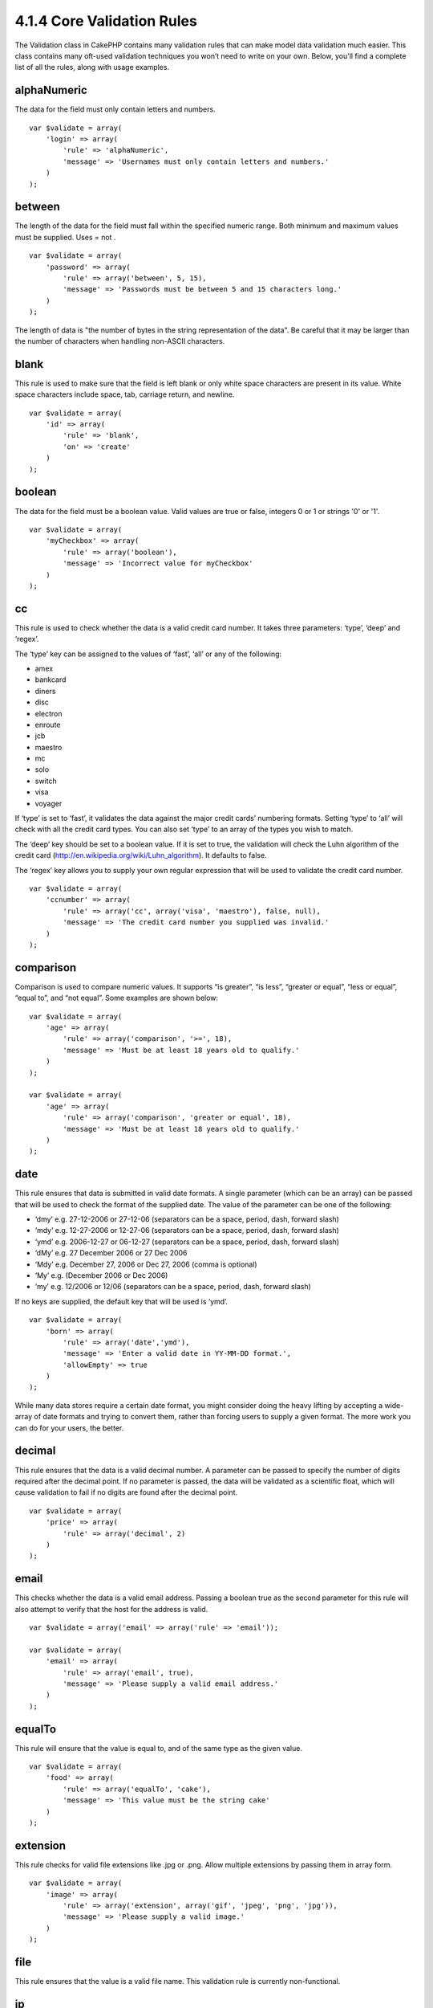 4.1.4 Core Validation Rules
---------------------------

The Validation class in CakePHP contains many validation rules that
can make model data validation much easier. This class contains
many oft-used validation techniques you won’t need to write on your
own. Below, you'll find a complete list of all the rules, along
with usage examples.

alphaNumeric
~~~~~~~~~~~~

The data for the field must only contain letters and numbers.

::

    var $validate = array(
        'login' => array(
            'rule' => 'alphaNumeric',
            'message' => 'Usernames must only contain letters and numbers.'
        )
    );

between
~~~~~~~

The length of the data for the field must fall within the specified
numeric range. Both minimum and maximum values must be supplied.
Uses
= not
.
::

    var $validate = array(
        'password' => array(
            'rule' => array('between', 5, 15),
            'message' => 'Passwords must be between 5 and 15 characters long.'
        )
    );

The length of data is "the number of bytes in the string
representation of the data". Be careful that it may be larger than
the number of characters when handling non-ASCII characters.

blank
~~~~~

This rule is used to make sure that the field is left blank or only
white space characters are present in its value. White space
characters include space, tab, carriage return, and newline.

::

    var $validate = array(
        'id' => array(
            'rule' => 'blank',
            'on' => 'create'
        )
    );

boolean
~~~~~~~

The data for the field must be a boolean value. Valid values are
true or false, integers 0 or 1 or strings '0' or '1'.

::

    var $validate = array(
        'myCheckbox' => array(
            'rule' => array('boolean'),
            'message' => 'Incorrect value for myCheckbox'
        )
    );

cc
~~

This rule is used to check whether the data is a valid credit card
number. It takes three parameters: ‘type’, ‘deep’ and ‘regex’.

The ‘type’ key can be assigned to the values of ‘fast’, ‘all’ or
any of the following:


-  amex
-  bankcard
-  diners
-  disc
-  electron
-  enroute
-  jcb
-  maestro
-  mc
-  solo
-  switch
-  visa
-  voyager

If ‘type’ is set to ‘fast’, it validates the data against the major
credit cards’ numbering formats. Setting ‘type’ to ‘all’ will check
with all the credit card types. You can also set ‘type’ to an array
of the types you wish to match.

The ‘deep’ key should be set to a boolean value. If it is set to
true, the validation will check the Luhn algorithm of the credit
card
(`http://en.wikipedia.org/wiki/Luhn\_algorithm <http://en.wikipedia.org/wiki/Luhn_algorithm>`_).
It defaults to false.

The ‘regex’ key allows you to supply your own regular expression
that will be used to validate the credit card number.

::

    var $validate = array(
        'ccnumber' => array(
            'rule' => array('cc', array('visa', 'maestro'), false, null),
            'message' => 'The credit card number you supplied was invalid.'
        )
    );

comparison
~~~~~~~~~~

Comparison is used to compare numeric values. It supports “is
greater”, “is less”, “greater or equal”, “less or equal”, “equal
to”, and “not equal”. Some examples are shown below:

::

    var $validate = array(
        'age' => array(
            'rule' => array('comparison', '>=', 18),
            'message' => 'Must be at least 18 years old to qualify.'
        )
    );
    
    var $validate = array(
        'age' => array(
            'rule' => array('comparison', 'greater or equal', 18),
            'message' => 'Must be at least 18 years old to qualify.'
        )
    );

date
~~~~

This rule ensures that data is submitted in valid date formats. A
single parameter (which can be an array) can be passed that will be
used to check the format of the supplied date. The value of the
parameter can be one of the following:


-  ‘dmy’ e.g. 27-12-2006 or 27-12-06 (separators can be a space,
   period, dash, forward slash)
-  ‘mdy’ e.g. 12-27-2006 or 12-27-06 (separators can be a space,
   period, dash, forward slash)
-  ‘ymd’ e.g. 2006-12-27 or 06-12-27 (separators can be a space,
   period, dash, forward slash)
-  ‘dMy’ e.g. 27 December 2006 or 27 Dec 2006
-  ‘Mdy’ e.g. December 27, 2006 or Dec 27, 2006 (comma is optional)
-  ‘My’ e.g. (December 2006 or Dec 2006)
-  ‘my’ e.g. 12/2006 or 12/06 (separators can be a space, period,
   dash, forward slash)

If no keys are supplied, the default key that will be used is
‘ymd’.

::

    var $validate = array(
        'born' => array(
            'rule' => array('date','ymd'),
            'message' => 'Enter a valid date in YY-MM-DD format.',
            'allowEmpty' => true
        )
    );

While many data stores require a certain date format, you might
consider doing the heavy lifting by accepting a wide-array of date
formats and trying to convert them, rather than forcing users to
supply a given format. The more work you can do for your users, the
better.

decimal
~~~~~~~

This rule ensures that the data is a valid decimal number. A
parameter can be passed to specify the number of digits required
after the decimal point. If no parameter is passed, the data will
be validated as a scientific float, which will cause validation to
fail if no digits are found after the decimal point.

::

    var $validate = array(
        'price' => array(
            'rule' => array('decimal', 2)
        )
    );

email
~~~~~

This checks whether the data is a valid email address. Passing a
boolean true as the second parameter for this rule will also
attempt to verify that the host for the address is valid.

::

    var $validate = array('email' => array('rule' => 'email'));
     
    var $validate = array(
        'email' => array(
            'rule' => array('email', true),
            'message' => 'Please supply a valid email address.'
        )
    );

equalTo
~~~~~~~

This rule will ensure that the value is equal to, and of the same
type as the given value.

::

    var $validate = array(
        'food' => array(
            'rule' => array('equalTo', 'cake'),  
            'message' => 'This value must be the string cake'
        )
    );

extension
~~~~~~~~~

This rule checks for valid file extensions like .jpg or .png. Allow
multiple extensions by passing them in array form.

::

    var $validate = array(
        'image' => array(
            'rule' => array('extension', array('gif', 'jpeg', 'png', 'jpg')),
            'message' => 'Please supply a valid image.'
        )
    );

file
~~~~

This rule ensures that the value is a valid file name. This
validation rule is currently non-functional.

ip
~~

This rule will ensure that a valid IPv4 or IPv6 address has been
submitted. Accepts as option 'both' (default), 'IPv4' or 'IPv6'.

::

    var $validate = array(
        'clientip' => array(
            'rule' => array('ip', 'IPv4'), // or 'IPv6' or 'both' (default)
            'message' => 'Please supply a valid IP address.'
        )
    );

isUnique
~~~~~~~~

The data for the field must be unique, it cannot be used by any
other rows.

::

    var $validate = array(
        'login' => array(
            'rule' => 'isUnique',
            'message' => 'This username has already been taken.'
        )
    );

minLength
~~~~~~~~~

This rule ensures that the data meets a minimum length
requirement.

::

    var $validate = array(
        'login' => array(
            'rule' => array('minLength', 8),  
            'message' => 'Usernames must be at least 8 characters long.'
        )
    );

The length here is "the number of bytes in the string
representation of the data". Be careful that it may be larger than
the number of characters when handling non-ASCII characters.

maxLength
~~~~~~~~~

This rule ensures that the data stays within a maximum length
requirement.

::

    var $validate = array(
        'login' => array(
            'rule' => array('maxLength', 15),  
            'message' => 'Usernames must be no larger than 15 characters long.'
        )
    );

The length here is "the number of bytes in the string
representation of the data". Be careful that it may be larger than
the number of characters when handling non-ASCII characters.

money
~~~~~

This rule will ensure that the value is in a valid monetary
amount.

Second parameter defines where symbol is located (left/right).

::

    var $validate = array(
        'salary' => array(
            'rule' => array('money', 'left'),
            'message' => 'Please supply a valid monetary amount.'
        )
    );

multiple
~~~~~~~~

Use this for validating a multiple select input. It supports
parameters "in", "max" and "min".

::

    var $validate = array(
        'multiple' => array(
            'rule' => array('multiple', array('in' => array('do', 'ray', 'me', 'fa', 'so', 'la', 'ti'), 'min' => 1, 'max' => 3)),
            'message' => 'Please select one, two or three options'
        )
    );

inList
~~~~~~

This rule will ensure that the value is in a given set. It needs an
array of values. The field is valid if the field's value matches
one of the values in the given array.

Example:
::

        var $validate = array(
          'function' => array(
            'allowedChoice' => array(
                'rule' => array('inList', array('Foo', 'Bar')),
                'message' => 'Enter either Foo or Bar.'
            )
          )
        );

numeric
~~~~~~~

Checks if the data passed is a valid number.

::

    var $validate = array(
        'cars' => array(
            'rule' => 'numeric',  
            'message' => 'Please supply the number of cars.'
        )
    );

notEmpty
~~~~~~~~

The basic rule to ensure that a field is not empty.

::

    var $validate = array(
        'title' => array( 
            'rule' => 'notEmpty',
            'message' => 'This field cannot be left blank'
        )
    );

Do not use this for a multiple select input as it will cause an
error. Instead, use "multiple".

phone
~~~~~

Phone validates US phone numbers. If you want to validate non-US
phone numbers, you can provide a regular expression as the second
parameter to cover additional number formats.

::

    var $validate = array(
        'phone' => array(
            'rule' => array('phone', null, 'us')
        )
    );

postal
~~~~~~

Postal is used to validate ZIP codes from the U.S. (us), Canada
(ca), U.K (uk), Italy (it), Germany (de) and Belgium (be). For
other ZIP code formats, you may provide a regular expression as the
second parameter.

::

    var $validate = array(
        'zipcode' => array(
            'rule' => array('postal', null, 'us')
        )
    );

range
~~~~~

This rule ensures that the value is in a given range. If no range
is supplied, the rule will check to ensure the value is a legal
finite on the current platform.

::

    var $validate = array(
        'number' => array(
            'rule' => array('range', -1, 11),
            'message' => 'Please enter a number between 0 and 10'
        )
    );

The above example will accept any value which is larger than 0
(e.g., 0.01) and less than 10 (e.g., 9.99). Note: The range
lower/upper are not inclusive!!!

ssn
~~~

Ssn validates social security numbers from the U.S. (us), Denmark
(dk), and the Netherlands (nl). For other social security number
formats, you may provide a regular expression.

::

    var $validate = array(
        'ssn' => array(
            'rule' => array('ssn', null, 'us')
        )
    );

url
~~~

This rule checks for valid URL formats. Supports http(s), ftp(s),
file, news, and gopher protocols.

::

    var $validate = array(
        'website' => array(
            'rule' => 'url'
        )
    );

To ensure that a protocol is in the url, strict mode can be enabled
like so.

::

    var $validate = array(
        'website' => array(
            'rule' => array('url', true)
        )
    );
